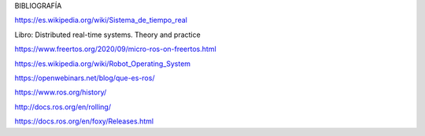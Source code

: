 BIBLIOGRAFÍA

https://es.wikipedia.org/wiki/Sistema_de_tiempo_real

Libro: Distributed real-time systems. Theory and practice

https://www.freertos.org/2020/09/micro-ros-on-freertos.html

https://es.wikipedia.org/wiki/Robot_Operating_System

https://openwebinars.net/blog/que-es-ros/

https://www.ros.org/history/

http://docs.ros.org/en/rolling/

https://docs.ros.org/en/foxy/Releases.html
